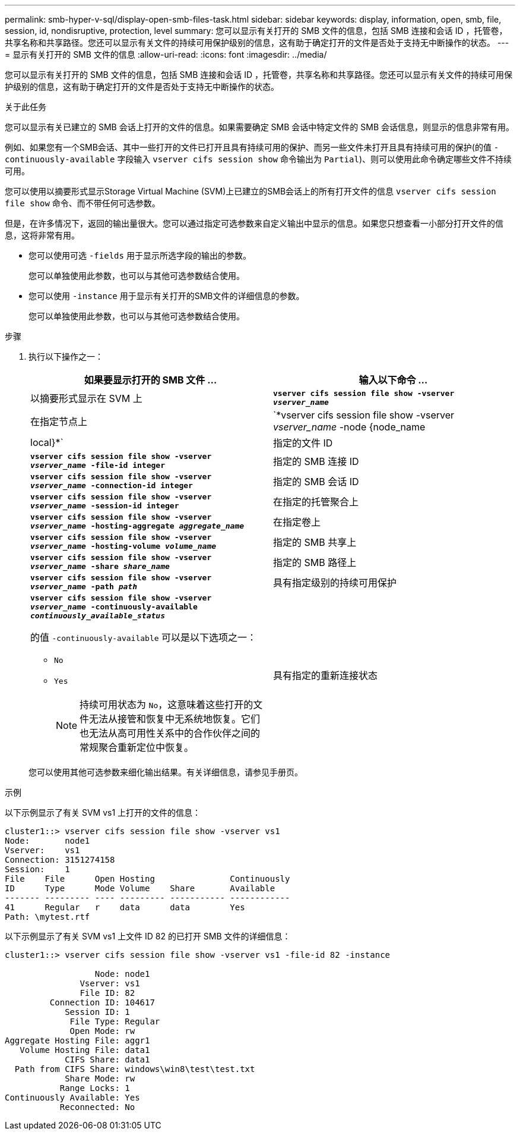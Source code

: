 ---
permalink: smb-hyper-v-sql/display-open-smb-files-task.html 
sidebar: sidebar 
keywords: display, information, open, smb, file, session, id, nondisruptive, protection, level 
summary: 您可以显示有关打开的 SMB 文件的信息，包括 SMB 连接和会话 ID ，托管卷，共享名称和共享路径。您还可以显示有关文件的持续可用保护级别的信息，这有助于确定打开的文件是否处于支持无中断操作的状态。 
---
= 显示有关打开的 SMB 文件的信息
:allow-uri-read: 
:icons: font
:imagesdir: ../media/


[role="lead"]
您可以显示有关打开的 SMB 文件的信息，包括 SMB 连接和会话 ID ，托管卷，共享名称和共享路径。您还可以显示有关文件的持续可用保护级别的信息，这有助于确定打开的文件是否处于支持无中断操作的状态。

.关于此任务
您可以显示有关已建立的 SMB 会话上打开的文件的信息。如果需要确定 SMB 会话中特定文件的 SMB 会话信息，则显示的信息非常有用。

例如、如果您有一个SMB会话、其中一些打开的文件已打开且具有持续可用的保护、而另一些文件未打开且具有持续可用的保护(的值 `-continuously-available` 字段输入 `vserver cifs session show` 命令输出为 `Partial`)、则可以使用此命令确定哪些文件不持续可用。

您可以使用以摘要形式显示Storage Virtual Machine (SVM)上已建立的SMB会话上的所有打开文件的信息 `vserver cifs session file show` 命令、而不带任何可选参数。

但是，在许多情况下，返回的输出量很大。您可以通过指定可选参数来自定义输出中显示的信息。如果您只想查看一小部分打开文件的信息，这将非常有用。

* 您可以使用可选 `-fields` 用于显示所选字段的输出的参数。
+
您可以单独使用此参数，也可以与其他可选参数结合使用。

* 您可以使用 `-instance` 用于显示有关打开的SMB文件的详细信息的参数。
+
您可以单独使用此参数，也可以与其他可选参数结合使用。



.步骤
. 执行以下操作之一：
+
|===
| 如果要显示打开的 SMB 文件 ... | 输入以下命令 ... 


 a| 
以摘要形式显示在 SVM 上
 a| 
`*vserver cifs session file show -vserver _vserver_name_*`



 a| 
在指定节点上
 a| 
`*vserver cifs session file show -vserver _vserver_name_ -node {node_name|local}*`



 a| 
指定的文件 ID
 a| 
`*vserver cifs session file show -vserver _vserver_name_ -file-id integer*`



 a| 
指定的 SMB 连接 ID
 a| 
`*vserver cifs session file show -vserver _vserver_name_ -connection-id integer*`



 a| 
指定的 SMB 会话 ID
 a| 
`*vserver cifs session file show -vserver _vserver_name_ -session-id integer*`



 a| 
在指定的托管聚合上
 a| 
`*vserver cifs session file show -vserver _vserver_name_ -hosting-aggregate _aggregate_name_*`



 a| 
在指定卷上
 a| 
`*vserver cifs session file show -vserver _vserver_name_ -hosting-volume _volume_name_*`



 a| 
指定的 SMB 共享上
 a| 
`*vserver cifs session file show -vserver _vserver_name_ -share _share_name_*`



 a| 
指定的 SMB 路径上
 a| 
`*vserver cifs session file show -vserver _vserver_name_ -path _path_*`



 a| 
具有指定级别的持续可用保护
 a| 
`*vserver cifs session file show -vserver _vserver_name_ -continuously-available _continuously_available_status_*`

的值 `-continuously-available` 可以是以下选项之一：

** `No`
** `Yes`
+
[NOTE]
====
持续可用状态为 `No`，这意味着这些打开的文件无法从接管和恢复中无系统地恢复。它们也无法从高可用性关系中的合作伙伴之间的常规聚合重新定位中恢复。

====




 a| 
具有指定的重新连接状态
 a| 
`*vserver cifs session file show -vserver _vserver_name_ -reconnected _reconnected_state_*`

的值 `-reconnected` 可以是以下选项之一：

** `No`
** `Yes`
+
[NOTE]
====
如果重新连接状态为 `No`，断开连接事件后打开的文件不会重新连接。这可能意味着文件从未断开连接，或者文件已断开连接且未成功重新连接。如果重新连接状态为 `Yes`，这意味着打开的文件在断开连接事件后成功重新连接。

====


|===
+
您可以使用其他可选参数来细化输出结果。有关详细信息，请参见手册页。



.示例
以下示例显示了有关 SVM vs1 上打开的文件的信息：

[listing]
----
cluster1::> vserver cifs session file show -vserver vs1
Node:       node1
Vserver:    vs1
Connection: 3151274158
Session:    1
File    File      Open Hosting               Continuously
ID      Type      Mode Volume    Share       Available
------- --------- ---- --------- ----------- ------------
41      Regular   r    data      data        Yes
Path: \mytest.rtf
----
以下示例显示了有关 SVM vs1 上文件 ID 82 的已打开 SMB 文件的详细信息：

[listing]
----
cluster1::> vserver cifs session file show -vserver vs1 -file-id 82 -instance

                  Node: node1
               Vserver: vs1
               File ID: 82
         Connection ID: 104617
            Session ID: 1
             File Type: Regular
             Open Mode: rw
Aggregate Hosting File: aggr1
   Volume Hosting File: data1
            CIFS Share: data1
  Path from CIFS Share: windows\win8\test\test.txt
            Share Mode: rw
           Range Locks: 1
Continuously Available: Yes
           Reconnected: No
----